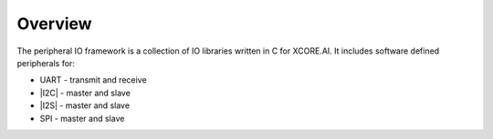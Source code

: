 
########
Overview 
########

The peripheral IO framework is a collection of IO libraries written in C for XCORE.AI.  It includes software defined peripherals for:

- UART - transmit and receive
- |I2C| - master and slave
- |I2S| - master and slave 
- SPI - master and slave
